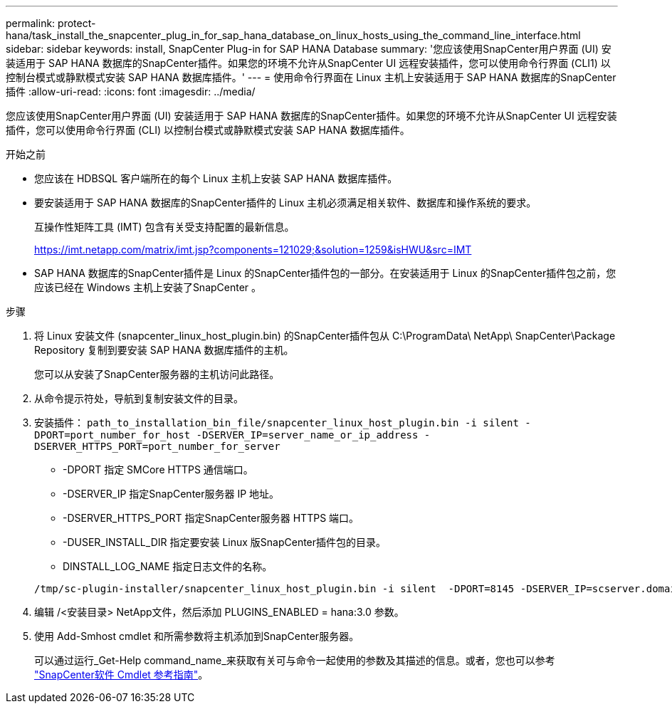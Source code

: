 ---
permalink: protect-hana/task_install_the_snapcenter_plug_in_for_sap_hana_database_on_linux_hosts_using_the_command_line_interface.html 
sidebar: sidebar 
keywords: install, SnapCenter Plug-in for SAP HANA Database 
summary: '您应该使用SnapCenter用户界面 (UI) 安装适用于 SAP HANA 数据库的SnapCenter插件。如果您的环境不允许从SnapCenter UI 远程安装插件，您可以使用命令行界面 (CLI1) 以控制台模式或静默模式安装 SAP HANA 数据库插件。' 
---
= 使用命令行界面在 Linux 主机上安装适用于 SAP HANA 数据库的SnapCenter插件
:allow-uri-read: 
:icons: font
:imagesdir: ../media/


[role="lead"]
您应该使用SnapCenter用户界面 (UI) 安装适用于 SAP HANA 数据库的SnapCenter插件。如果您的环境不允许从SnapCenter UI 远程安装插件，您可以使用命令行界面 (CLI) 以控制台模式或静默模式安装 SAP HANA 数据库插件。

.开始之前
* 您应该在 HDBSQL 客户端所在的每个 Linux 主机上安装 SAP HANA 数据库插件。
* 要安装适用于 SAP HANA 数据库的SnapCenter插件的 Linux 主机必须满足相关软件、数据库和操作系统的要求。
+
互操作性矩阵工具 (IMT) 包含有关受支持配置的最新信息。

+
https://imt.netapp.com/matrix/imt.jsp?components=121029;&solution=1259&isHWU&src=IMT[]

* SAP HANA 数据库的SnapCenter插件是 Linux 的SnapCenter插件包的一部分。在安装适用于 Linux 的SnapCenter插件包之前，您应该已经在 Windows 主机上安装了SnapCenter 。


.步骤
. 将 Linux 安装文件 (snapcenter_linux_host_plugin.bin) 的SnapCenter插件包从 C:\ProgramData\ NetApp\ SnapCenter\Package Repository 复制到要安装 SAP HANA 数据库插件的主机。
+
您可以从安装了SnapCenter服务器的主机访问此路径。

. 从命令提示符处，导航到复制安装文件的目录。
. 安装插件： `path_to_installation_bin_file/snapcenter_linux_host_plugin.bin -i silent -DPORT=port_number_for_host -DSERVER_IP=server_name_or_ip_address -DSERVER_HTTPS_PORT=port_number_for_server`
+
** -DPORT 指定 SMCore HTTPS 通信端口。
** -DSERVER_IP 指定SnapCenter服务器 IP 地址。
** -DSERVER_HTTPS_PORT 指定SnapCenter服务器 HTTPS 端口。
** -DUSER_INSTALL_DIR 指定要安装 Linux 版SnapCenter插件包的目录。
** DINSTALL_LOG_NAME 指定日志文件的名称。


+
[listing]
----
/tmp/sc-plugin-installer/snapcenter_linux_host_plugin.bin -i silent  -DPORT=8145 -DSERVER_IP=scserver.domain.com -DSERVER_HTTPS_PORT=8146 -DUSER_INSTALL_DIR=/opt -DINSTALL_LOG_NAME=SnapCenter_Linux_Host_Plugin_Install_2.log -DCHOSEN_FEATURE_LIST=CUSTOM
----
. 编辑 /<安装目录> NetApp文件，然后添加 PLUGINS_ENABLED = hana:3.0 参数。
. 使用 Add-Smhost cmdlet 和所需参数将主机添加到SnapCenter服务器。
+
可以通过运行_Get-Help command_name_来获取有关可与命令一起使用的参数及其描述的信息。或者，您也可以参考 https://docs.netapp.com/us-en/snapcenter-cmdlets/index.html["SnapCenter软件 Cmdlet 参考指南"^]。


